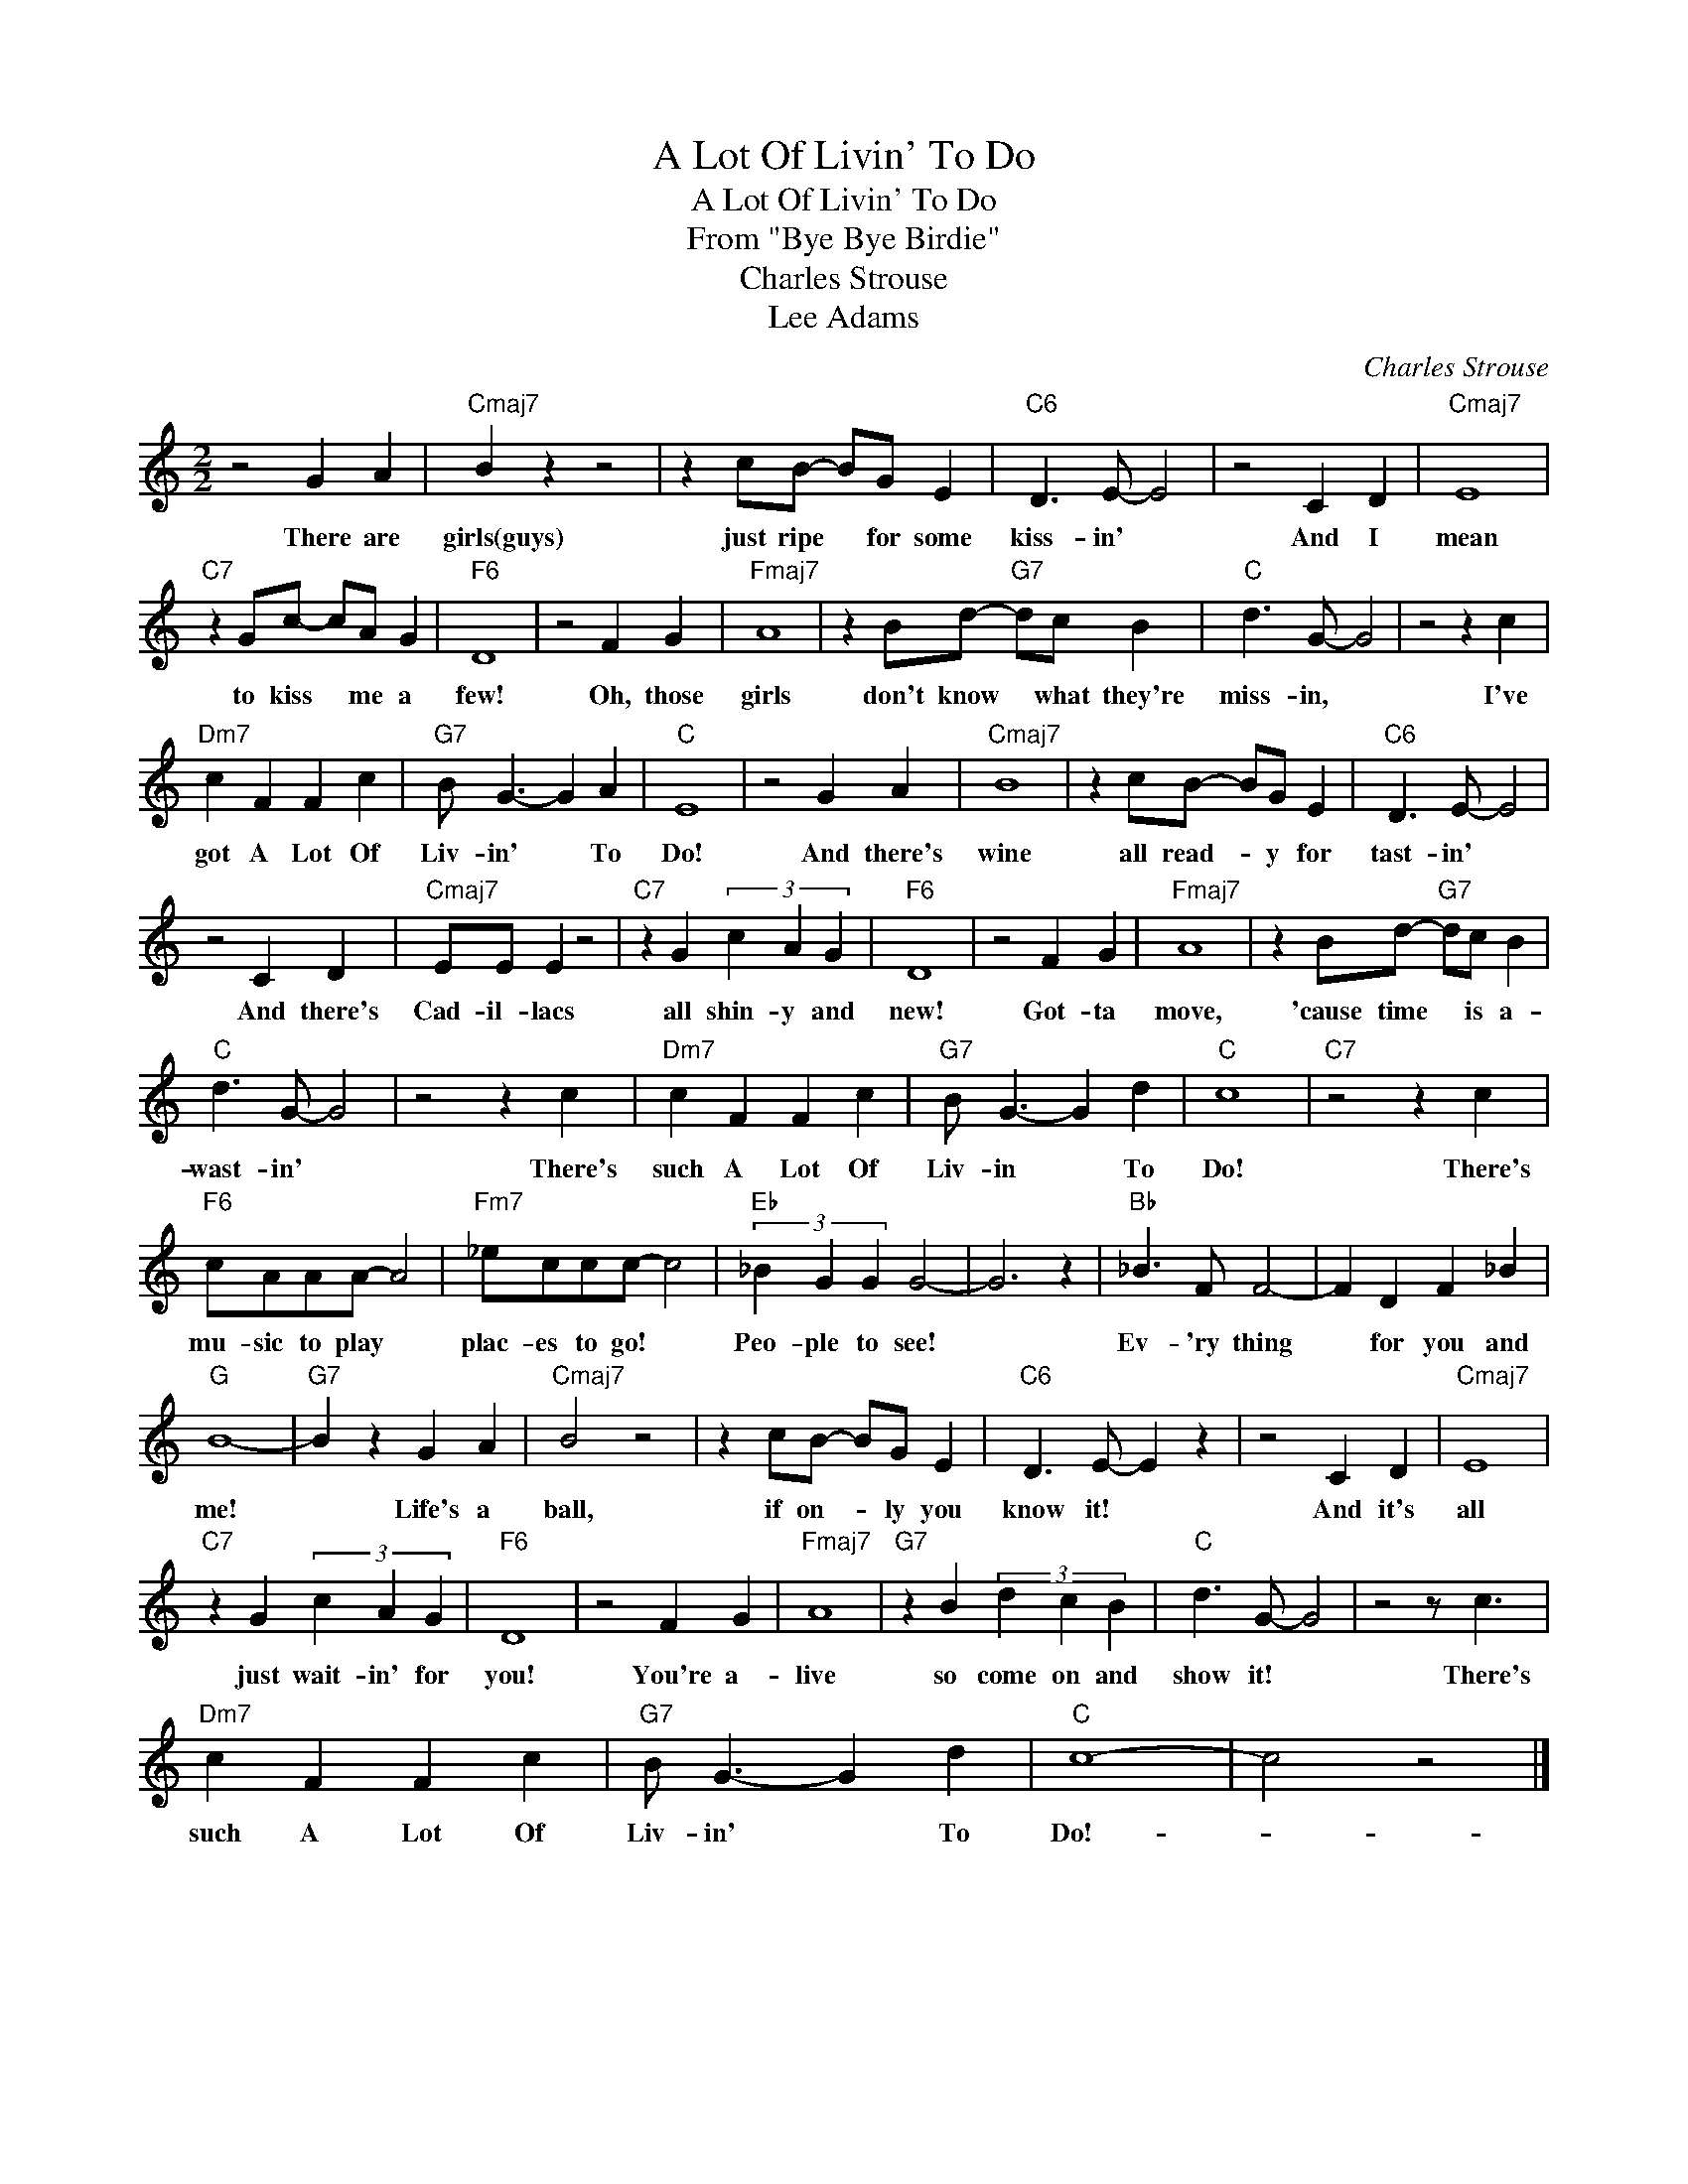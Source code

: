 X:1
T:A Lot Of Livin' To Do
T:A Lot Of Livin' To Do
T:From "Bye Bye Birdie"
T:Charles Strouse
T:Lee Adams
C:Charles Strouse
Z:All Rights Reserved
L:1/4
M:2/2
K:C
V:1 treble 
%%MIDI program 40
%%MIDI control 7 100
%%MIDI control 10 64
V:1
 z2 G A |"Cmaj7" B z z2 | z c/B/- B/G/ E |"C6" D3/2 E/- E2 | z2 C D |"Cmaj7" E4 | %6
w: There are|girls(guys)|just ripe * for some|kiss- in' *|And I|mean|
"C7" z G/c/- c/A/ G |"F6" D4 | z2 F G |"Fmaj7" A4 | z B/d/-"G7" d/c/ B |"C" d3/2 G/- G2 | z2 z c | %13
w: to kiss * me a|few!|Oh, those|girls|don't know * what they're|miss- in, *|I've|
"Dm7" c F F c |"G7" B/ G3/2- G A |"C" E4 | z2 G A |"Cmaj7" B4 | z c/B/- B/G/ E |"C6" D3/2 E/- E2 | %20
w: got A Lot Of|Liv- in' * To|Do!|And there's|wine|all read- * y for|tast- in' *|
 z2 C D |"Cmaj7" E/E/ E z2 |"C7" z G (3c A G |"F6" D4 | z2 F G |"Fmaj7" A4 | z B/d/-"G7" d/c/ B | %27
w: And there's|Cad- il- lacs|all shin- y and|new!|Got- ta|move,|'cause time * is a-|
"C" d3/2 G/- G2 | z2 z c |"Dm7" c F F c |"G7" B/ G3/2- G d |"C" c4 |"C7" z2 z c | %33
w: wast- in' *|There's|such A Lot Of|Liv- in * To|Do!|There's|
"F6" c/A/A/A/- A2 |"Fm7" _e/c/c/c/- c2 |"Eb" (3_B G G G2- | G3 z |"Bb" _B3/2 F/ F2- | F D F _B | %39
w: mu- sic to play *|plac- es to go! *|Peo- ple to see!||Ev- 'ry thing|* for you and|
"G" B4- |"G7" B z G A |"Cmaj7" B2 z2 | z c/B/- B/G/ E |"C6" D3/2 E/- E z | z2 C D |"Cmaj7" E4 | %46
w: me!|* Life's a|ball,|if on- * ly you|know it! *|And it's|all|
"C7" z G (3c A G |"F6" D4 | z2 F G |"Fmaj7" A4 |"G7" z B (3d c B |"C" d3/2 G/- G2 | z2 z/ c3/2 | %53
w: just wait- in' for|you!|You're a-|live|so come on and|show it! *|There's|
"Dm7" c F F c |"G7" B/ G3/2- G d |"C" c4- | c2 z2 |] %57
w: such A Lot Of|Liv- in' * To|Do!-||

